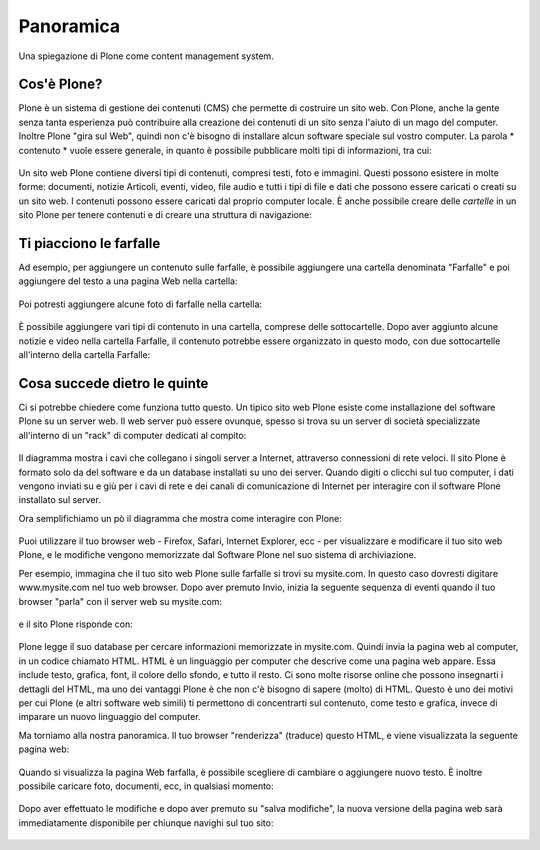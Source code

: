 ===========================
Panoramica
===========================

Una spiegazione di Plone come content management system.

Cos'è Plone?
==============

Plone è un sistema di gestione dei contenuti (CMS) che permette di costruire
un sito web. Con Plone, anche la gente senza tanta esperienza può contribuire
alla creazione dei contenuti di un sito senza l'aiuto di un mago del computer.
Inoltre Plone "gira sul Web", quindi non c'è bisogno di installare alcun software
speciale sul vostro computer. La parola * contenuto * vuole essere generale,
in quanto è possibile pubblicare molti tipi di informazioni, tra cui:

.. figure:: ../_static/content_types_into_plone.png
   :align: center
   :alt: 

Un sito web Plone contiene diversi tipi di contenuti, compresi testi,
foto e immagini. Questi possono esistere in molte forme: documenti, notizie
Articoli, eventi, video, file audio e tutti i tipi di file e dati che possono
essere caricati o creati su un sito web. I contenuti possono essere caricati dal
proprio computer locale. È anche possibile creare delle *cartelle* in un sito
Plone per tenere contenuti e di creare una struttura di navigazione:

.. figure:: ../_static/content_is_added_to_folders.png
   :align: center
   :alt: 

Ti piacciono le farfalle
========================

Ad esempio, per aggiungere un contenuto sulle farfalle, è possibile aggiungere
una cartella denominata "Farfalle" e poi aggiungere del testo a una pagina Web
nella cartella:

.. figure:: ../_static/butterflies_folder_text.png
   :align: center
   :alt: 

Poi potresti aggiungere alcune foto di farfalle nella cartella:

.. figure:: ../_static/butterflies_folder.png
   :align: center
   :alt: 

È possibile aggiungere vari tipi di contenuto in una cartella, comprese
delle sottocartelle. Dopo aver aggiunto alcune notizie e video nella cartella
Farfalle, il contenuto potrebbe essere organizzato in questo modo, con due
sottocartelle all'interno della cartella Farfalle:

.. figure:: ../_static/folders_within_folders.png
   :align: center
   :alt: 

Cosa succede dietro le quinte
==============================

Ci si potrebbe chiedere come funziona tutto questo. Un tipico sito web Plone
esiste come installazione del software Plone su un server web. Il web server può
essere ovunque, spesso si trova su un server di società specializzate
all'interno di un "rack" di computer dedicati al compito:

.. figure:: ../_static/server_rack.png
   :align: center
   :alt: 

Il diagramma mostra i cavi che collegano i singoli server
a Internet, attraverso connessioni di rete veloci. Il sito Plone è formato
solo da del software e da un database installati su uno dei server.
Quando digiti o clicchi sul tuo computer, i dati vengono inviati su e giù per
i cavi di rete e dei canali di comunicazione di Internet per interagire
con il software Plone installato sul server.

Ora semplifichiamo un pò il diagramma che mostra come interagire con Plone:

.. figure:: ../_static/client_to_server_simple.png
   :align: center
   :alt: 

Puoi utilizzare il tuo browser web - Firefox, Safari, Internet Explorer,
ecc - per visualizzare e modificare il tuo sito web Plone, e le modifiche
vengono memorizzate dal Software Plone nel suo sistema di archiviazione.

Per esempio, immagina che il tuo sito web Plone sulle farfalle si trovi su
mysite.com. In questo caso dovresti digitare www.mysite.com nel tuo web
browser. Dopo aver premuto Invio, inizia la seguente sequenza di eventi
quando il tuo browser "parla" con il server web su mysite.com:

.. figure:: ../_static/client_request.png
   :align: center
   :alt: 

e il sito Plone risponde con:

.. figure:: ../_static/server_response.png
   :align: center
   :alt: 

Plone legge il suo database per cercare informazioni memorizzate in mysite.com.
Quindi invia la pagina web al computer, in un codice chiamato HTML.
HTML è un linguaggio per computer che descrive come una pagina web appare. Essa
include testo, grafica, font, il colore dello sfondo, e tutto il resto.
Ci sono molte risorse online che possono insegnarti i dettagli del HTML,
ma uno dei vantaggi Plone è che non c'è bisogno di sapere (molto) di HTML.
Questo è uno dei motivi per cui Plone (e altri software web simili)
ti permettono di concentrarti sul contenuto, come testo e grafica,
invece di imparare un nuovo linguaggio del computer.

Ma torniamo alla nostra panoramica. Il tuo browser "renderizza" (traduce) questo
HTML, e viene visualizzata la seguente pagina web:

.. figure:: ../_static/my_site_served.png
   :align: center
   :alt: 

Quando si visualizza la pagina Web farfalla, è possibile scegliere di cambiare
o aggiungere nuovo testo. È inoltre possibile caricare foto, documenti, ecc,
in qualsiasi momento:

.. figure:: ../_static/plone_donut.png
   :align: center
   :alt: 

Dopo aver effettuato le modifiche e dopo aver premuto su "salva modifiche",
la nuova versione della pagina web sarà immediatamente disponibile per
chiunque navighi sul tuo sito:

.. figure:: ../_static/plone_donut_full.png
   :align: center
   :alt: 
